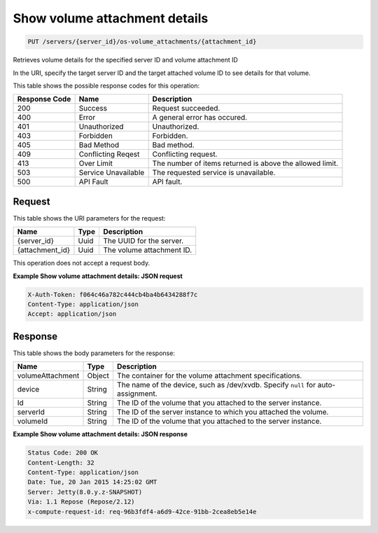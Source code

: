 
.. THIS OUTPUT IS GENERATED FROM THE WADL. DO NOT EDIT.

Show volume attachment details
^^^^^^^^^^^^^^^^^^^^^^^^^^^^^^^^^^^^^^^^^^^^^^^^^^^^^^^^^^^^^^^^^^^^^^^^^^^^^^^^

.. code::

    PUT /servers/{server_id}/os-volume_attachments/{attachment_id}

Retrieves volume details for the specified server ID and volume attachment ID

In the URI, specify the target server ID and the target attached volume ID to see details for that 				volume.



This table shows the possible response codes for this operation:


+--------------------------+-------------------------+-------------------------+
|Response Code             |Name                     |Description              |
+==========================+=========================+=========================+
|200                       |Success                  |Request succeeded.       |
+--------------------------+-------------------------+-------------------------+
|400                       |Error                    |A general error has      |
|                          |                         |occured.                 |
+--------------------------+-------------------------+-------------------------+
|401                       |Unauthorized             |Unauthorized.            |
+--------------------------+-------------------------+-------------------------+
|403                       |Forbidden                |Forbidden.               |
+--------------------------+-------------------------+-------------------------+
|405                       |Bad Method               |Bad method.              |
+--------------------------+-------------------------+-------------------------+
|409                       |Conflicting Reqest       |Conflicting request.     |
+--------------------------+-------------------------+-------------------------+
|413                       |Over Limit               |The number of items      |
|                          |                         |returned is above the    |
|                          |                         |allowed limit.           |
+--------------------------+-------------------------+-------------------------+
|503                       |Service Unavailable      |The requested service is |
|                          |                         |unavailable.             |
+--------------------------+-------------------------+-------------------------+
|500                       |API Fault                |API fault.               |
+--------------------------+-------------------------+-------------------------+


Request
""""""""""""""""

This table shows the URI parameters for the request:

+--------------------------+-------------------------+-------------------------+
|Name                      |Type                     |Description              |
+==========================+=========================+=========================+
|{server_id}               |Uuid                     |The UUID for the server. |
+--------------------------+-------------------------+-------------------------+
|{attachment_id}           |Uuid                     |The volume attachment ID.|
+--------------------------+-------------------------+-------------------------+





This operation does not accept a request body.




**Example Show volume attachment details: JSON request**


.. code::

    X-Auth-Token: f064c46a782c444cb4ba4b6434288f7c
    Content-Type: application/json
    Accept: application/json


Response
""""""""""""""""


This table shows the body parameters for the response:

+--------------------------+-------------------------+-------------------------+
|Name                      |Type                     |Description              |
+==========================+=========================+=========================+
|volumeAttachment          |Object                   |The container for the    |
|                          |                         |volume attachment        |
|                          |                         |specifications.          |
+--------------------------+-------------------------+-------------------------+
|device                    |String                   |The name of the device,  |
|                          |                         |such as /dev/xvdb.       |
|                          |                         |Specify ``null`` for     |
|                          |                         |auto-assignment.         |
+--------------------------+-------------------------+-------------------------+
|Id                        |String                   |The ID of the volume     |
|                          |                         |that you attached to the |
|                          |                         |server instance.         |
+--------------------------+-------------------------+-------------------------+
|serverId                  |String                   |The ID of the server     |
|                          |                         |instance to which you    |
|                          |                         |attached the volume.     |
+--------------------------+-------------------------+-------------------------+
|volumeId                  |String                   |The ID of the volume     |
|                          |                         |that you attached to the |
|                          |                         |server instance.         |
+--------------------------+-------------------------+-------------------------+





**Example Show volume attachment details: JSON response**


.. code::

        Status Code: 200 OK
        Content-Length: 32
        Content-Type: application/json
        Date: Tue, 20 Jan 2015 14:25:02 GMT
        Server: Jetty(8.0.y.z-SNAPSHOT)
        Via: 1.1 Repose (Repose/2.12)
        x-compute-request-id: req-96b3fdf4-a6d9-42ce-91bb-2cea8eb5e14e



